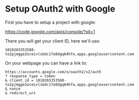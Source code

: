 * Setup OAuth2 with Google

First you have to setup a project with google:

https://code.google.com/apis/console/?pli=1

There you will get your client ID, here we'll use:

: 1010265353588-to2pjmgge2oceivlsbdc17e8dgq64hfa.apps.googleusercontent.com

On your webpage you can have a link to:

#+BEGIN_SRC 
https://accounts.google.com/o/oauth2/v2/auth
? response_type = token
& client_id = 1010265353588-to2pjmgge2oceivlsbdc17e8dgq64hfa.apps.googleusercontent.com
& nonce
& redirect_uri
#+END_SRC


